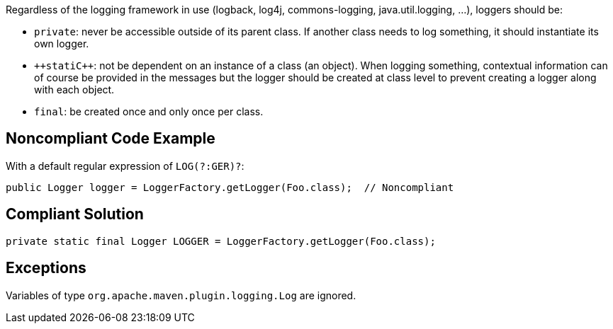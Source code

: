 Regardless of the logging framework in use (logback, log4j, commons-logging, java.util.logging, ...), loggers should be:

* ``++private++``: never be accessible outside of its parent class. If another class needs to log something, it should instantiate its own logger.
* ``++stati{cpp}``: not be dependent on an instance of a class (an object). When logging something, contextual information can of course be provided in the messages but the logger should be created at class level to prevent creating a logger along with each object.
* ``++final++``: be created once and only once per class.

== Noncompliant Code Example

With a default regular expression of ``++LOG(?:GER)?++``:

----
public Logger logger = LoggerFactory.getLogger(Foo.class);  // Noncompliant
----

== Compliant Solution

----
private static final Logger LOGGER = LoggerFactory.getLogger(Foo.class);
----

== Exceptions

Variables of type ``++org.apache.maven.plugin.logging.Log++`` are ignored.
